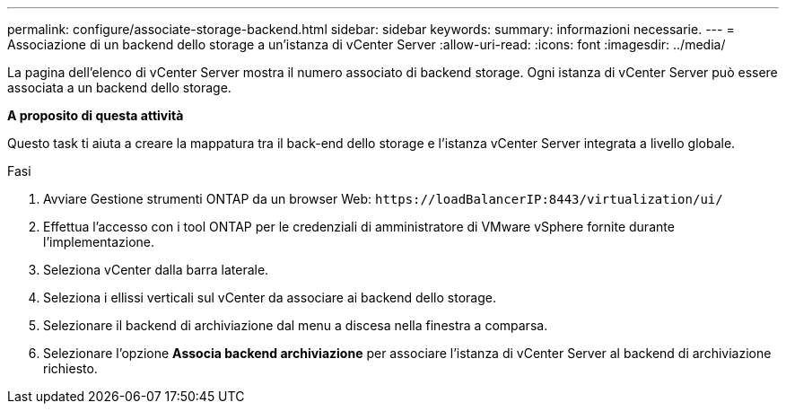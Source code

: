 ---
permalink: configure/associate-storage-backend.html 
sidebar: sidebar 
keywords:  
summary: informazioni necessarie. 
---
= Associazione di un backend dello storage a un'istanza di vCenter Server
:allow-uri-read: 
:icons: font
:imagesdir: ../media/


[role="lead"]
La pagina dell'elenco di vCenter Server mostra il numero associato di backend storage. Ogni istanza di vCenter Server può essere associata a un backend dello storage.

*A proposito di questa attività*

Questo task ti aiuta a creare la mappatura tra il back-end dello storage e l'istanza vCenter Server integrata a livello globale.

.Fasi
. Avviare Gestione strumenti ONTAP da un browser Web: `\https://loadBalancerIP:8443/virtualization/ui/`
. Effettua l'accesso con i tool ONTAP per le credenziali di amministratore di VMware vSphere fornite durante l'implementazione.
. Seleziona vCenter dalla barra laterale.
. Seleziona i ellissi verticali sul vCenter da associare ai backend dello storage.
. Selezionare il backend di archiviazione dal menu a discesa nella finestra a comparsa.
. Selezionare l'opzione *Associa backend archiviazione* per associare l'istanza di vCenter Server al backend di archiviazione richiesto.

